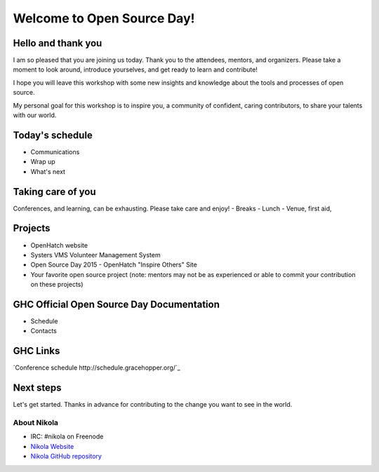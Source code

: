 .. title: Welcome to Open Source Day
.. slug: welcome-to-osd
.. date:
.. tags: nikola, python, openhatch, ghc, systers
.. author: Carol Willing
.. link: https://willingc.github.io/oh-ghc-2015
.. description:
.. category: openhatch

Welcome to Open Source Day!
===========================

Hello and thank you
-------------------

I am so pleased that you are joining us today. Thank you to the attendees, mentors, and organizers.
Please take a moment to look around, introduce yourselves, and get ready to learn and contribute!

I hope you will leave this workshop with some new insights and knowledge about the tools and
processes of open source.

My personal goal for this workshop is to inspire you, a community of confident, caring
contributors, to share your talents with our world.

Today's schedule
----------------

- Communications
- Wrap up
- What's next

Taking care of you
------------------
Conferences, and learning, can be exhausting. Please take care and enjoy!
- Breaks
- Lunch
- Venue, first aid,

Projects
--------
- OpenHatch website
- Systers VMS Volunteer Management System
- Open Source Day 2015 - OpenHatch "Inspire Others" Site
- Your favorite open source project (note: mentors may not be as experienced or able to commit
  your contribution on these projects)

GHC Official Open Source Day Documentation
------------------------------------------
- Schedule
- Contacts


GHC Links
---------
`Conference schedule http://schedule.gracehopper.org/`_


Next steps
----------

Let's get started. Thanks in advance for contributing to the change you want to see in the world.


About Nikola
^^^^^^^^^^^^
- IRC: #nikola on Freenode
- `Nikola Website <https://getnikola.org>`_
- `Nikola GitHub repository <https://github.com/getnikola/nikola>`_
